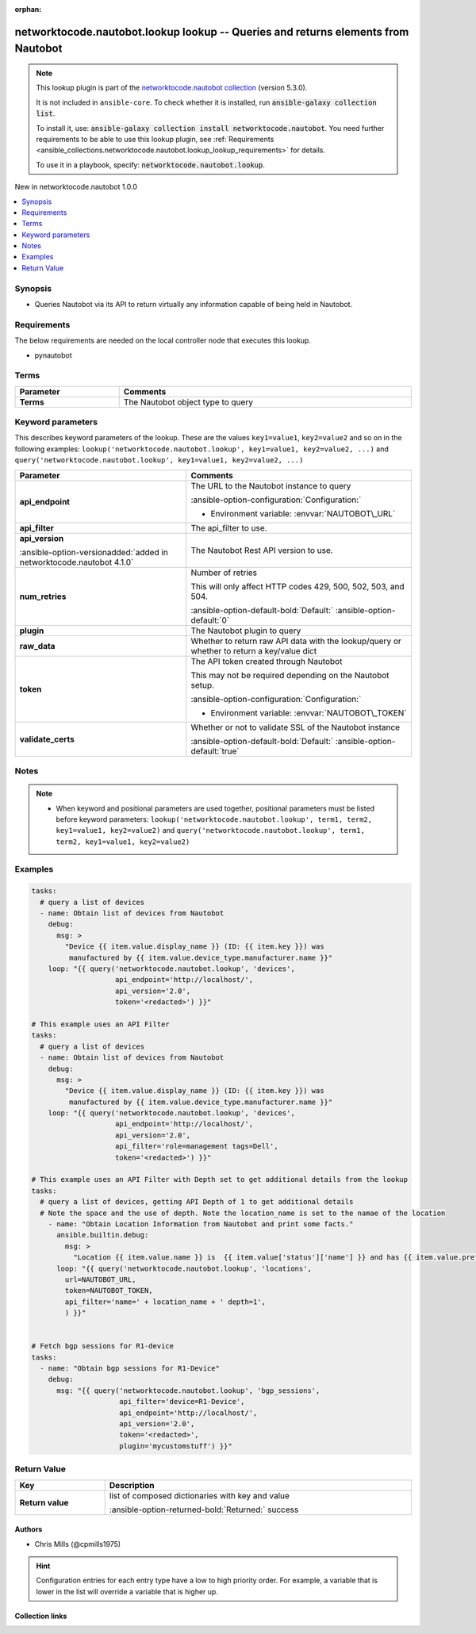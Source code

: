 .. Document meta

:orphan:

.. |antsibull-internal-nbsp| unicode:: 0xA0
    :trim:

.. meta::
  :antsibull-docs: 2.14.0

.. Anchors

.. _ansible_collections.networktocode.nautobot.lookup_lookup:

.. Anchors: short name for ansible.builtin

.. Title

networktocode.nautobot.lookup lookup -- Queries and returns elements from Nautobot
++++++++++++++++++++++++++++++++++++++++++++++++++++++++++++++++++++++++++++++++++

.. Collection note

.. note::
    This lookup plugin is part of the `networktocode.nautobot collection <https://galaxy.ansible.com/ui/repo/published/networktocode/nautobot/>`_ (version 5.3.0).

    It is not included in ``ansible-core``.
    To check whether it is installed, run :code:`ansible-galaxy collection list`.

    To install it, use: :code:`ansible-galaxy collection install networktocode.nautobot`.
    You need further requirements to be able to use this lookup plugin,
    see :ref:`Requirements <ansible_collections.networktocode.nautobot.lookup_lookup_requirements>` for details.

    To use it in a playbook, specify: :code:`networktocode.nautobot.lookup`.

.. version_added

.. rst-class:: ansible-version-added

New in networktocode.nautobot 1.0.0

.. contents::
   :local:
   :depth: 1

.. Deprecated


Synopsis
--------

.. Description

- Queries Nautobot via its API to return virtually any information capable of being held in Nautobot.


.. Aliases


.. Requirements

.. _ansible_collections.networktocode.nautobot.lookup_lookup_requirements:

Requirements
------------
The below requirements are needed on the local controller node that executes this lookup.

- pynautobot




.. Terms

Terms
-----

.. tabularcolumns:: \X{1}{3}\X{2}{3}

.. list-table::
  :width: 100%
  :widths: auto
  :header-rows: 1
  :class: longtable ansible-option-table

  * - Parameter
    - Comments

  * - .. raw:: html

        <div class="ansible-option-cell">
        <div class="ansibleOptionAnchor" id="parameter-_terms"></div>

      .. _ansible_collections.networktocode.nautobot.lookup_lookup__parameter-_terms:

      .. rst-class:: ansible-option-title

      **Terms**

      .. raw:: html

        <a class="ansibleOptionLink" href="#parameter-_terms" title="Permalink to this option"></a>

      .. ansible-option-type-line::

        :ansible-option-type:`string` / :ansible-option-required:`required`




      .. raw:: html

        </div>

    - .. raw:: html

        <div class="ansible-option-cell">

      The Nautobot object type to query


      .. raw:: html

        </div>





.. Options

Keyword parameters
------------------

This describes keyword parameters of the lookup. These are the values ``key1=value1``, ``key2=value2`` and so on in the following
examples: ``lookup('networktocode.nautobot.lookup', key1=value1, key2=value2, ...)`` and ``query('networktocode.nautobot.lookup', key1=value1, key2=value2, ...)``

.. tabularcolumns:: \X{1}{3}\X{2}{3}

.. list-table::
  :width: 100%
  :widths: auto
  :header-rows: 1
  :class: longtable ansible-option-table

  * - Parameter
    - Comments

  * - .. raw:: html

        <div class="ansible-option-cell">
        <div class="ansibleOptionAnchor" id="parameter-api_endpoint"></div>

      .. _ansible_collections.networktocode.nautobot.lookup_lookup__parameter-api_endpoint:

      .. rst-class:: ansible-option-title

      **api_endpoint**

      .. raw:: html

        <a class="ansibleOptionLink" href="#parameter-api_endpoint" title="Permalink to this option"></a>

      .. ansible-option-type-line::

        :ansible-option-type:`string` / :ansible-option-required:`required`




      .. raw:: html

        </div>

    - .. raw:: html

        <div class="ansible-option-cell">

      The URL to the Nautobot instance to query


      .. rst-class:: ansible-option-line

      :ansible-option-configuration:`Configuration:`

      - Environment variable: :envvar:`NAUTOBOT\_URL`


      .. raw:: html

        </div>

  * - .. raw:: html

        <div class="ansible-option-cell">
        <div class="ansibleOptionAnchor" id="parameter-api_filter"></div>

      .. _ansible_collections.networktocode.nautobot.lookup_lookup__parameter-api_filter:

      .. rst-class:: ansible-option-title

      **api_filter**

      .. raw:: html

        <a class="ansibleOptionLink" href="#parameter-api_filter" title="Permalink to this option"></a>

      .. ansible-option-type-line::

        :ansible-option-type:`string`




      .. raw:: html

        </div>

    - .. raw:: html

        <div class="ansible-option-cell">

      The api\_filter to use.


      .. raw:: html

        </div>

  * - .. raw:: html

        <div class="ansible-option-cell">
        <div class="ansibleOptionAnchor" id="parameter-api_version"></div>

      .. _ansible_collections.networktocode.nautobot.lookup_lookup__parameter-api_version:

      .. rst-class:: ansible-option-title

      **api_version**

      .. raw:: html

        <a class="ansibleOptionLink" href="#parameter-api_version" title="Permalink to this option"></a>

      .. ansible-option-type-line::

        :ansible-option-type:`string`

      :ansible-option-versionadded:`added in networktocode.nautobot 4.1.0`





      .. raw:: html

        </div>

    - .. raw:: html

        <div class="ansible-option-cell">

      The Nautobot Rest API version to use.


      .. raw:: html

        </div>

  * - .. raw:: html

        <div class="ansible-option-cell">
        <div class="ansibleOptionAnchor" id="parameter-num_retries"></div>

      .. _ansible_collections.networktocode.nautobot.lookup_lookup__parameter-num_retries:

      .. rst-class:: ansible-option-title

      **num_retries**

      .. raw:: html

        <a class="ansibleOptionLink" href="#parameter-num_retries" title="Permalink to this option"></a>

      .. ansible-option-type-line::

        :ansible-option-type:`string`




      .. raw:: html

        </div>

    - .. raw:: html

        <div class="ansible-option-cell">

      Number of retries

      This will only affect HTTP codes 429, 500, 502, 503, and 504.


      .. rst-class:: ansible-option-line

      :ansible-option-default-bold:`Default:` :ansible-option-default:`0`

      .. raw:: html

        </div>

  * - .. raw:: html

        <div class="ansible-option-cell">
        <div class="ansibleOptionAnchor" id="parameter-plugin"></div>

      .. _ansible_collections.networktocode.nautobot.lookup_lookup__parameter-plugin:

      .. rst-class:: ansible-option-title

      **plugin**

      .. raw:: html

        <a class="ansibleOptionLink" href="#parameter-plugin" title="Permalink to this option"></a>

      .. ansible-option-type-line::

        :ansible-option-type:`string`




      .. raw:: html

        </div>

    - .. raw:: html

        <div class="ansible-option-cell">

      The Nautobot plugin to query


      .. raw:: html

        </div>

  * - .. raw:: html

        <div class="ansible-option-cell">
        <div class="ansibleOptionAnchor" id="parameter-raw_data"></div>

      .. _ansible_collections.networktocode.nautobot.lookup_lookup__parameter-raw_data:

      .. rst-class:: ansible-option-title

      **raw_data**

      .. raw:: html

        <a class="ansibleOptionLink" href="#parameter-raw_data" title="Permalink to this option"></a>

      .. ansible-option-type-line::

        :ansible-option-type:`string`




      .. raw:: html

        </div>

    - .. raw:: html

        <div class="ansible-option-cell">

      Whether to return raw API data with the lookup/query or whether to return a key/value dict


      .. raw:: html

        </div>

  * - .. raw:: html

        <div class="ansible-option-cell">
        <div class="ansibleOptionAnchor" id="parameter-token"></div>

      .. _ansible_collections.networktocode.nautobot.lookup_lookup__parameter-token:

      .. rst-class:: ansible-option-title

      **token**

      .. raw:: html

        <a class="ansibleOptionLink" href="#parameter-token" title="Permalink to this option"></a>

      .. ansible-option-type-line::

        :ansible-option-type:`string`




      .. raw:: html

        </div>

    - .. raw:: html

        <div class="ansible-option-cell">

      The API token created through Nautobot

      This may not be required depending on the Nautobot setup.


      .. rst-class:: ansible-option-line

      :ansible-option-configuration:`Configuration:`

      - Environment variable: :envvar:`NAUTOBOT\_TOKEN`


      .. raw:: html

        </div>

  * - .. raw:: html

        <div class="ansible-option-cell">
        <div class="ansibleOptionAnchor" id="parameter-validate_certs"></div>

      .. _ansible_collections.networktocode.nautobot.lookup_lookup__parameter-validate_certs:

      .. rst-class:: ansible-option-title

      **validate_certs**

      .. raw:: html

        <a class="ansibleOptionLink" href="#parameter-validate_certs" title="Permalink to this option"></a>

      .. ansible-option-type-line::

        :ansible-option-type:`string`




      .. raw:: html

        </div>

    - .. raw:: html

        <div class="ansible-option-cell">

      Whether or not to validate SSL of the Nautobot instance


      .. rst-class:: ansible-option-line

      :ansible-option-default-bold:`Default:` :ansible-option-default:`true`

      .. raw:: html

        </div>


.. Attributes


.. Notes

Notes
-----

.. note::
   - When keyword and positional parameters are used together, positional parameters must be listed before keyword parameters:
     ``lookup('networktocode.nautobot.lookup', term1, term2, key1=value1, key2=value2)`` and ``query('networktocode.nautobot.lookup', term1, term2, key1=value1, key2=value2)``

.. Seealso


.. Examples

Examples
--------

.. code-block:: yaml+jinja

    tasks:
      # query a list of devices
      - name: Obtain list of devices from Nautobot
        debug:
          msg: >
            "Device {{ item.value.display_name }} (ID: {{ item.key }}) was
             manufactured by {{ item.value.device_type.manufacturer.name }}"
        loop: "{{ query('networktocode.nautobot.lookup', 'devices',
                        api_endpoint='http://localhost/',
                        api_version='2.0',
                        token='<redacted>') }}"

    # This example uses an API Filter
    tasks:
      # query a list of devices
      - name: Obtain list of devices from Nautobot
        debug:
          msg: >
            "Device {{ item.value.display_name }} (ID: {{ item.key }}) was
             manufactured by {{ item.value.device_type.manufacturer.name }}"
        loop: "{{ query('networktocode.nautobot.lookup', 'devices',
                        api_endpoint='http://localhost/',
                        api_version='2.0',
                        api_filter='role=management tags=Dell',
                        token='<redacted>') }}"

    # This example uses an API Filter with Depth set to get additional details from the lookup
    tasks:
      # query a list of devices, getting API Depth of 1 to get additional details
      # Note the space and the use of depth. Note the location_name is set to the namae of the location
        - name: "Obtain Location Information from Nautobot and print some facts."
          ansible.builtin.debug:
            msg: >
              "Location {{ item.value.name }} is  {{ item.value['status']['name'] }} and has {{ item.value.prefix_count }} Prefixes and {{ item.value.vlan_count }} VLANs."
          loop: "{{ query('networktocode.nautobot.lookup', 'locations',
            url=NAUTOBOT_URL,
            token=NAUTOBOT_TOKEN,
            api_filter='name=' + location_name + ' depth=1',
            ) }}"


    # Fetch bgp sessions for R1-device
    tasks:
      - name: "Obtain bgp sessions for R1-Device"
        debug:
          msg: "{{ query('networktocode.nautobot.lookup', 'bgp_sessions',
                         api_filter='device=R1-Device',
                         api_endpoint='http://localhost/',
                         api_version='2.0',
                         token='<redacted>',
                         plugin='mycustomstuff') }}"



.. Facts


.. Return values

Return Value
------------

.. tabularcolumns:: \X{1}{3}\X{2}{3}

.. list-table::
  :width: 100%
  :widths: auto
  :header-rows: 1
  :class: longtable ansible-option-table

  * - Key
    - Description

  * - .. raw:: html

        <div class="ansible-option-cell">
        <div class="ansibleOptionAnchor" id="return-_list"></div>

      .. _ansible_collections.networktocode.nautobot.lookup_lookup__return-_list:

      .. rst-class:: ansible-option-title

      **Return value**

      .. raw:: html

        <a class="ansibleOptionLink" href="#return-_list" title="Permalink to this return value"></a>

      .. ansible-option-type-line::

        :ansible-option-type:`list` / :ansible-option-elements:`elements=string`

      .. raw:: html

        </div>

    - .. raw:: html

        <div class="ansible-option-cell">

      list of composed dictionaries with key and value


      .. rst-class:: ansible-option-line

      :ansible-option-returned-bold:`Returned:` success


      .. raw:: html

        </div>



..  Status (Presently only deprecated)


.. Authors

Authors
~~~~~~~

- Chris Mills (@cpmills1975)


.. hint::
    Configuration entries for each entry type have a low to high priority order. For example, a variable that is lower in the list will override a variable that is higher up.

.. Extra links

Collection links
~~~~~~~~~~~~~~~~

.. ansible-links::

  - title: "Issue Tracker"
    url: "https://github.com/nautobot/nautobot-ansible/issues"
    external: true
  - title: "Repository (Sources)"
    url: "https://github.com/nautobot/nautobot-ansible"
    external: true


.. Parsing errors
